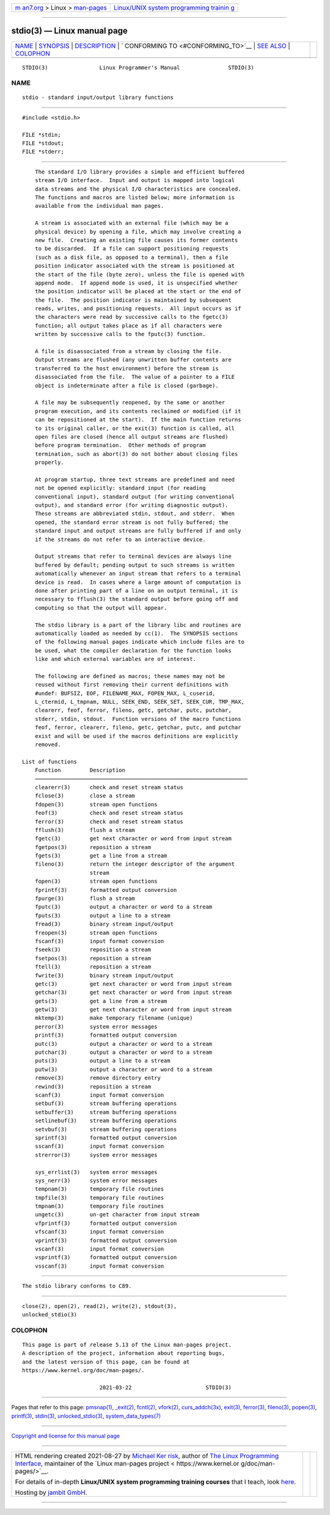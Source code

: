 .. container:: page-top

.. container:: nav-bar

   +----------------------------------+----------------------------------+
   | `m                               | `Linux/UNIX system programming   |
   | an7.org <../../../index.html>`__ | trainin                          |
   | > Linux >                        | g <http://man7.org/training/>`__ |
   | `man-pages <../index.html>`__    |                                  |
   +----------------------------------+----------------------------------+

--------------

stdio(3) — Linux manual page
============================

+-----------------------------------+-----------------------------------+
| `NAME <#NAME>`__ \|               |                                   |
| `SYNOPSIS <#SYNOPSIS>`__ \|       |                                   |
| `DESCRIPTION <#DESCRIPTION>`__ \| |                                   |
| `                                 |                                   |
| CONFORMING TO <#CONFORMING_TO>`__ |                                   |
| \| `SEE ALSO <#SEE_ALSO>`__ \|    |                                   |
| `COLOPHON <#COLOPHON>`__          |                                   |
+-----------------------------------+-----------------------------------+
| .. container:: man-search-box     |                                   |
+-----------------------------------+-----------------------------------+

::

   STDIO(3)                Linux Programmer's Manual               STDIO(3)

NAME
-------------------------------------------------

::

          stdio - standard input/output library functions


---------------------------------------------------------

::

          #include <stdio.h>

          FILE *stdin;
          FILE *stdout;
          FILE *stderr;


---------------------------------------------------------------

::

          The standard I/O library provides a simple and efficient buffered
          stream I/O interface.  Input and output is mapped into logical
          data streams and the physical I/O characteristics are concealed.
          The functions and macros are listed below; more information is
          available from the individual man pages.

          A stream is associated with an external file (which may be a
          physical device) by opening a file, which may involve creating a
          new file.  Creating an existing file causes its former contents
          to be discarded.  If a file can support positioning requests
          (such as a disk file, as opposed to a terminal), then a file
          position indicator associated with the stream is positioned at
          the start of the file (byte zero), unless the file is opened with
          append mode.  If append mode is used, it is unspecified whether
          the position indicator will be placed at the start or the end of
          the file.  The position indicator is maintained by subsequent
          reads, writes, and positioning requests.  All input occurs as if
          the characters were read by successive calls to the fgetc(3)
          function; all output takes place as if all characters were
          written by successive calls to the fputc(3) function.

          A file is disassociated from a stream by closing the file.
          Output streams are flushed (any unwritten buffer contents are
          transferred to the host environment) before the stream is
          disassociated from the file.  The value of a pointer to a FILE
          object is indeterminate after a file is closed (garbage).

          A file may be subsequently reopened, by the same or another
          program execution, and its contents reclaimed or modified (if it
          can be repositioned at the start).  If the main function returns
          to its original caller, or the exit(3) function is called, all
          open files are closed (hence all output streams are flushed)
          before program termination.  Other methods of program
          termination, such as abort(3) do not bother about closing files
          properly.

          At program startup, three text streams are predefined and need
          not be opened explicitly: standard input (for reading
          conventional input), standard output (for writing conventional
          output), and standard error (for writing diagnostic output).
          These streams are abbreviated stdin, stdout, and stderr.  When
          opened, the standard error stream is not fully buffered; the
          standard input and output streams are fully buffered if and only
          if the streams do not refer to an interactive device.

          Output streams that refer to terminal devices are always line
          buffered by default; pending output to such streams is written
          automatically whenever an input stream that refers to a terminal
          device is read.  In cases where a large amount of computation is
          done after printing part of a line on an output terminal, it is
          necessary to fflush(3) the standard output before going off and
          computing so that the output will appear.

          The stdio library is a part of the library libc and routines are
          automatically loaded as needed by cc(1).  The SYNOPSIS sections
          of the following manual pages indicate which include files are to
          be used, what the compiler declaration for the function looks
          like and which external variables are of interest.

          The following are defined as macros; these names may not be
          reused without first removing their current definitions with
          #undef: BUFSIZ, EOF, FILENAME_MAX, FOPEN_MAX, L_cuserid,
          L_ctermid, L_tmpnam, NULL, SEEK_END, SEEK_SET, SEEK_CUR, TMP_MAX,
          clearerr, feof, ferror, fileno, getc, getchar, putc, putchar,
          stderr, stdin, stdout.  Function versions of the macro functions
          feof, ferror, clearerr, fileno, getc, getchar, putc, and putchar
          exist and will be used if the macros definitions are explicitly
          removed.

      List of functions
          Function         Description
          ──────────────────────────────────────────────────────────────────
          clearerr(3)      check and reset stream status
          fclose(3)        close a stream
          fdopen(3)        stream open functions
          feof(3)          check and reset stream status
          ferror(3)        check and reset stream status
          fflush(3)        flush a stream
          fgetc(3)         get next character or word from input stream
          fgetpos(3)       reposition a stream
          fgets(3)         get a line from a stream
          fileno(3)        return the integer descriptor of the argument
                           stream
          fopen(3)         stream open functions
          fprintf(3)       formatted output conversion
          fpurge(3)        flush a stream
          fputc(3)         output a character or word to a stream
          fputs(3)         output a line to a stream
          fread(3)         binary stream input/output
          freopen(3)       stream open functions
          fscanf(3)        input format conversion
          fseek(3)         reposition a stream
          fsetpos(3)       reposition a stream
          ftell(3)         reposition a stream
          fwrite(3)        binary stream input/output
          getc(3)          get next character or word from input stream
          getchar(3)       get next character or word from input stream
          gets(3)          get a line from a stream
          getw(3)          get next character or word from input stream
          mktemp(3)        make temporary filename (unique)
          perror(3)        system error messages
          printf(3)        formatted output conversion
          putc(3)          output a character or word to a stream
          putchar(3)       output a character or word to a stream
          puts(3)          output a line to a stream
          putw(3)          output a character or word to a stream
          remove(3)        remove directory entry
          rewind(3)        reposition a stream
          scanf(3)         input format conversion
          setbuf(3)        stream buffering operations
          setbuffer(3)     stream buffering operations
          setlinebuf(3)    stream buffering operations
          setvbuf(3)       stream buffering operations
          sprintf(3)       formatted output conversion
          sscanf(3)        input format conversion
          strerror(3)      system error messages

          sys_errlist(3)   system error messages
          sys_nerr(3)      system error messages
          tempnam(3)       temporary file routines
          tmpfile(3)       temporary file routines
          tmpnam(3)        temporary file routines
          ungetc(3)        un-get character from input stream
          vfprintf(3)      formatted output conversion
          vfscanf(3)       input format conversion
          vprintf(3)       formatted output conversion
          vscanf(3)        input format conversion
          vsprintf(3)      formatted output conversion
          vsscanf(3)       input format conversion


-------------------------------------------------------------------

::

          The stdio library conforms to C89.


---------------------------------------------------------

::

          close(2), open(2), read(2), write(2), stdout(3),
          unlocked_stdio(3)

COLOPHON
---------------------------------------------------------

::

          This page is part of release 5.13 of the Linux man-pages project.
          A description of the project, information about reporting bugs,
          and the latest version of this page, can be found at
          https://www.kernel.org/doc/man-pages/.

                                  2021-03-22                       STDIO(3)

--------------

Pages that refer to this page: `pmsnap(1) <../man1/pmsnap.1.html>`__, 
`\_exit(2) <../man2/_exit.2.html>`__, 
`fcntl(2) <../man2/fcntl.2.html>`__, 
`vfork(2) <../man2/vfork.2.html>`__, 
`curs_addch(3x) <../man3/curs_addch.3x.html>`__, 
`exit(3) <../man3/exit.3.html>`__, 
`ferror(3) <../man3/ferror.3.html>`__, 
`fileno(3) <../man3/fileno.3.html>`__, 
`popen(3) <../man3/popen.3.html>`__, 
`printf(3) <../man3/printf.3.html>`__, 
`stdin(3) <../man3/stdin.3.html>`__, 
`unlocked_stdio(3) <../man3/unlocked_stdio.3.html>`__, 
`system_data_types(7) <../man7/system_data_types.7.html>`__

--------------

`Copyright and license for this manual
page <../man3/stdio.3.license.html>`__

--------------

.. container:: footer

   +-----------------------+-----------------------+-----------------------+
   | HTML rendering        |                       | |Cover of TLPI|       |
   | created 2021-08-27 by |                       |                       |
   | `Michael              |                       |                       |
   | Ker                   |                       |                       |
   | risk <https://man7.or |                       |                       |
   | g/mtk/index.html>`__, |                       |                       |
   | author of `The Linux  |                       |                       |
   | Programming           |                       |                       |
   | Interface <https:     |                       |                       |
   | //man7.org/tlpi/>`__, |                       |                       |
   | maintainer of the     |                       |                       |
   | `Linux man-pages      |                       |                       |
   | project <             |                       |                       |
   | https://www.kernel.or |                       |                       |
   | g/doc/man-pages/>`__. |                       |                       |
   |                       |                       |                       |
   | For details of        |                       |                       |
   | in-depth **Linux/UNIX |                       |                       |
   | system programming    |                       |                       |
   | training courses**    |                       |                       |
   | that I teach, look    |                       |                       |
   | `here <https://ma     |                       |                       |
   | n7.org/training/>`__. |                       |                       |
   |                       |                       |                       |
   | Hosting by `jambit    |                       |                       |
   | GmbH                  |                       |                       |
   | <https://www.jambit.c |                       |                       |
   | om/index_en.html>`__. |                       |                       |
   +-----------------------+-----------------------+-----------------------+

--------------

.. container:: statcounter

   |Web Analytics Made Easy - StatCounter|

.. |Cover of TLPI| image:: https://man7.org/tlpi/cover/TLPI-front-cover-vsmall.png
   :target: https://man7.org/tlpi/
.. |Web Analytics Made Easy - StatCounter| image:: https://c.statcounter.com/7422636/0/9b6714ff/1/
   :class: statcounter
   :target: https://statcounter.com/
